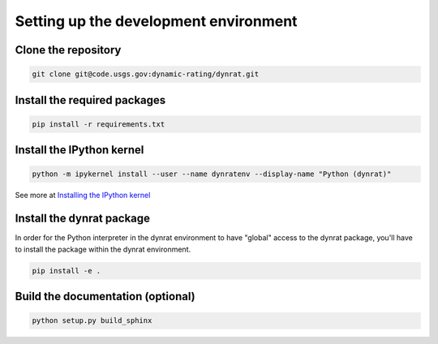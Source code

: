 ======================================
Setting up the development environment
======================================

Clone the repository
====================
.. code-block:: none

    git clone git@code.usgs.gov:dynamic-rating/dynrat.git

Install the required packages
=============================
.. code-block:: none

    pip install -r requirements.txt

Install the IPython kernel
==========================
.. code-block:: none

    python -m ipykernel install --user --name dynratenv --display-name "Python (dynrat)"

See more at `Installing the IPython kernel <https://ipython.readthedocs.io/en/stable/install/kernel_install.html#kernels-for-different-environments>`_

Install the dynrat package
==========================

In order for the Python interpreter in the dynrat environment to have "global"
access to the dynrat package, you'll have to install the package within the
dynrat environment.

.. code-block:: none

    pip install -e .

Build the documentation (optional)
==================================

.. code-block:: none

    python setup.py build_sphinx
